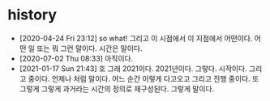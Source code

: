 * history

- [2020-04-24 Fri 23:12] so what! 그리고 이 시점에서 이 지점에서 어떤이다. 어떤 일 또는 뭐 그런 말이다. 시간은 말이다.
- [2020-07-02 Thu 08:33] 아직이다. 
- [2021-01-17 Sun 21:43] 호 그래 2021이다. 2021년이다. 그렇다. 시작이다. 그리고 중이다. 언제나 처럼 말이다. 어느 순간 이렇게 다고오고 그리고 진행 중이다. 또 그렇게 그렇게 과거라는 시간의 정의로 재구성된다. 그렇게 말이다.
